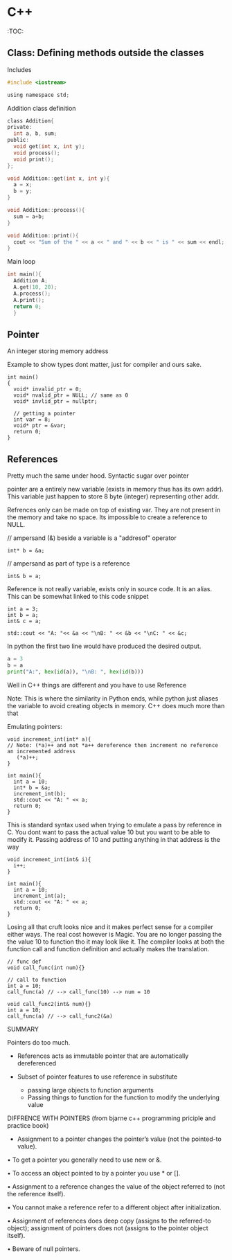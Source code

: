 * C++
:TOC:

** Class: Defining methods outside the classes
**** Includes
#+begin_src c
  #include <iostream>

  using namespace std;
#+end_src

**** Addition class definition
#+begin_src c
  class Addition{
  private:
    int a, b, sum;
  public:
    void get(int x, int y);
    void process();
    void print();
  };

  void Addition::get(int x, int y){
    a = x;
    b = y;
  }

  void Addition::process(){
    sum = a+b;
  }

  void Addition::print(){
    cout << "Sum of the " << a << " and " << b << " is " << sum << endl;
  }
#+end_src
**** Main loop
#+begin_src c
  int main(){
    Addition A;
    A.get(10, 20);
    A.process();
    A.print();
    return 0;
    }
#+end_src
** Pointer
An integer storing memory address

Example to show types dont matter, just for compiler and ours sake.
#+begin_src C++
  int main()
  {
    void* invalid_ptr = 0;
    void* nvalid_ptr = NULL; // same as 0
    void* invlid_ptr = nullptr;

    // getting a pointer
    int var = 8;
    void* ptr = &var;
    return 0;
  }
#+end_src

** References
Pretty much the same under hood. Syntactic sugar over pointer

pointer are a entirely new variable (exists in memory thus has its own addr). This variable just happen to store 8 byte (integer) representing other addr.

Refrences only can be made on top of existing var. They are not present in the memory and take no space. Its impossible to create a reference to NULL.


// ampersand (&) beside a variable is a "addresof" operator
#+begin_src C++
  int* b = &a;
#+end_src

// ampersand as part of type is a reference
#+begin_src C++
  int& b = a;
#+end_src

Reference is not really variable, exists only in source code. It is an alias.
This can be somewhat linked to this code snippet
#+begin_src C++
  int a = 3;
  int b = a;
  int& c = a;

  std::cout << "A: "<< &a << "\nB: " << &b << "\nC: " << &c;
#+end_src

In python the first two line would have produced the desired output.
#+begin_src python
  a = 3
  b = a
  print("A:", hex(id(a)), "\nB: ", hex(id(b)))
#+end_src

Well in C++ things are different and you have to use Reference

Note: This is where the similarity in Python ends, while python just aliases the variable to avoid creating objects in memory. C++ does much more than that


Emulating pointers:

#+begin_src C++
  void increment_int(int* a){
  // Note: (*a)++ and not *a++ dereference then increment no reference an incremented address
     (*a)++;
  }

  int main(){
    int a = 10;
    int* b = &a;
    increment_int(b);
    std::cout << "A: " << a;
    return 0;
  }
#+end_src

This is standard syntax used when trying to emulate a pass by reference in C. You dont want to pass the actual value 10 but you want to be able to modify it. Passing address of 10 and putting anything in that address is the way

#+begin_src C++
  void increment_int(int& i){
    i++;
  }

  int main(){
    int a = 10;
    increment_int(a);
    std::cout << "A: " << a;
    return 0;
  }
#+end_src


Losing all that cruft looks nice and it makes perfect sense for a compiler either ways.
The real cost however is Magic. You are no longer passing the the value 10 to function tho it may look like it. The compiler looks at both the function call and function definition and actually makes the translation.

#+begin_src C++
  // func def
  void call_func(int num){}

  // call to function
  int a = 10;
  call_func(a) // --> call_func(10) --> num = 10

  void call_func2(int& num){}
  int a = 10;
  call_func(a) // --> call_func2(&a)
#+end_src

SUMMARY

Pointers do too much.

- References acts as immutable pointer that are automatically dereferenced
- Subset of pointer features to use reference in substitute

  - passing large objects to function arguments
  - Passing things to function for the function to modify the underlying value


DIFFRENCE WITH POINTERS (from bjarne c++ programming priciple and practice book)

- Assignment to a pointer changes the pointer’s value (not the pointed-to value).

•	To get a pointer you generally need to use new or &.

• To access an object pointed to by a pointer you	use * or [].

•	Assignment to a reference changes the value of the object referred to (not
the reference itself).

•	You cannot make a reference refer to a different object after initialization.

•	Assignment of references does deep copy (assigns to the	referred-to object); assignment	of pointers does not (assigns to the pointer object itself).

•	Beware of null pointers.
